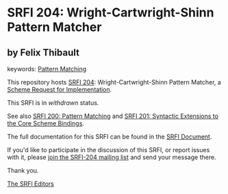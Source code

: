 * SRFI 204: Wright-Cartwright-Shinn Pattern Matcher

** by Felix Thibault



keywords: [[https://srfi.schemers.org/?keywords=pattern-matching][Pattern Matching]]

This repository hosts [[https://srfi.schemers.org/srfi-204/][SRFI 204]]: Wright-Cartwright-Shinn Pattern Matcher, a [[https://srfi.schemers.org/][Scheme Request for Implementation]].

This SRFI is in /withdrawn/ status.

See also [[https://srfi.schemers.org/srfi-200/][SRFI 200: Pattern Matching]] and [[https://srfi.schemers.org/srfi-201/][SRFI 201: Syntactic Extensions to the Core Scheme Bindings]].

The full documentation for this SRFI can be found in the [[https://srfi.schemers.org/srfi-204/srfi-204.html][SRFI Document]].

If you'd like to participate in the discussion of this SRFI, or report issues with it, please [[https://srfi.schemers.org/srfi-204/][join the SRFI-204 mailing list]] and send your message there.

Thank you.


[[mailto:srfi-editors@srfi.schemers.org][The SRFI Editors]]
